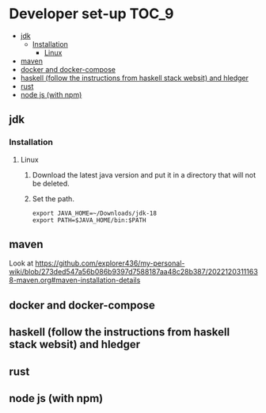 * Developer set-up                                                    :TOC_9:
  - [[#jdk][jdk]]
    - [[#installation][Installation]]
      - [[#linux][Linux]]
  - [[#maven][maven]]
  - [[#docker-and-docker-compose][docker and docker-compose]]
  - [[#haskell-follow-the-instructions-from-haskell-stack-websit-and-hledger][haskell (follow the instructions from haskell stack websit) and hledger]]
  - [[#rust][rust]]
  - [[#node-js-with-npm][node js (with npm)]]

** jdk

*** Installation

**** Linux

1. Download the latest java version and put it in a directory that will not be deleted.
1. Set the path.
   #+begin_src 
   export JAVA_HOME=~/Downloads/jdk-18
   export PATH=$JAVA_HOME/bin:$PATH
   #+end_src

** maven

   Look at https://github.com/explorer436/my-personal-wiki/blob/273ded547a56b086b9397d7588187aa48c28b387/20221203111638-maven.org#maven-installation-details

** docker and docker-compose
** haskell (follow the instructions from haskell stack websit) and hledger
** rust
** node js (with npm)
